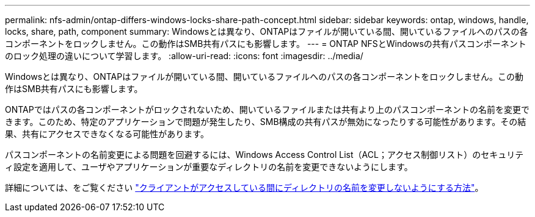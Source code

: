 ---
permalink: nfs-admin/ontap-differs-windows-locks-share-path-concept.html 
sidebar: sidebar 
keywords: ontap, windows, handle, locks, share, path, component 
summary: Windowsとは異なり、ONTAPはファイルが開いている間、開いているファイルへのパスの各コンポーネントをロックしません。この動作はSMB共有パスにも影響します。 
---
= ONTAP NFSとWindowsの共有パスコンポーネントのロック処理の違いについて学習します。
:allow-uri-read: 
:icons: font
:imagesdir: ../media/


[role="lead"]
Windowsとは異なり、ONTAPはファイルが開いている間、開いているファイルへのパスの各コンポーネントをロックしません。この動作はSMB共有パスにも影響します。

ONTAPではパスの各コンポーネントがロックされないため、開いているファイルまたは共有より上のパスコンポーネントの名前を変更できます。このため、特定のアプリケーションで問題が発生したり、SMB構成の共有パスが無効になったりする可能性があります。その結果、共有にアクセスできなくなる可能性があります。

パスコンポーネントの名前変更による問題を回避するには、Windows Access Control List（ACL；アクセス制御リスト）のセキュリティ設定を適用して、ユーザやアプリケーションが重要なディレクトリの名前を変更できないようにします。

詳細については、をご覧ください link:https://kb.netapp.com/Advice_and_Troubleshooting/Data_Storage_Software/ONTAP_OS/How_to_prevent_directories_from_being_renamed_while_clients_are_accessing_them["クライアントがアクセスしている間にディレクトリの名前を変更しないようにする方法"^]。
